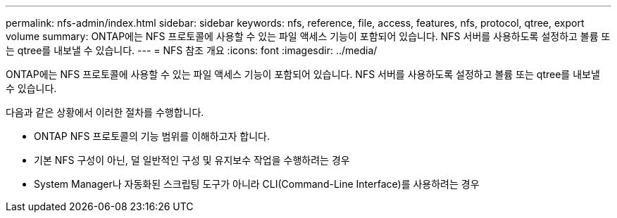 ---
permalink: nfs-admin/index.html 
sidebar: sidebar 
keywords: nfs, reference, file, access, features, nfs, protocol, qtree, export volume 
summary: ONTAP에는 NFS 프로토콜에 사용할 수 있는 파일 액세스 기능이 포함되어 있습니다. NFS 서버를 사용하도록 설정하고 볼륨 또는 qtree를 내보낼 수 있습니다. 
---
= NFS 참조 개요
:icons: font
:imagesdir: ../media/


[role="lead"]
ONTAP에는 NFS 프로토콜에 사용할 수 있는 파일 액세스 기능이 포함되어 있습니다. NFS 서버를 사용하도록 설정하고 볼륨 또는 qtree를 내보낼 수 있습니다.

다음과 같은 상황에서 이러한 절차를 수행합니다.

* ONTAP NFS 프로토콜의 기능 범위를 이해하고자 합니다.
* 기본 NFS 구성이 아닌, 덜 일반적인 구성 및 유지보수 작업을 수행하려는 경우
* System Manager나 자동화된 스크립팅 도구가 아니라 CLI(Command-Line Interface)를 사용하려는 경우

